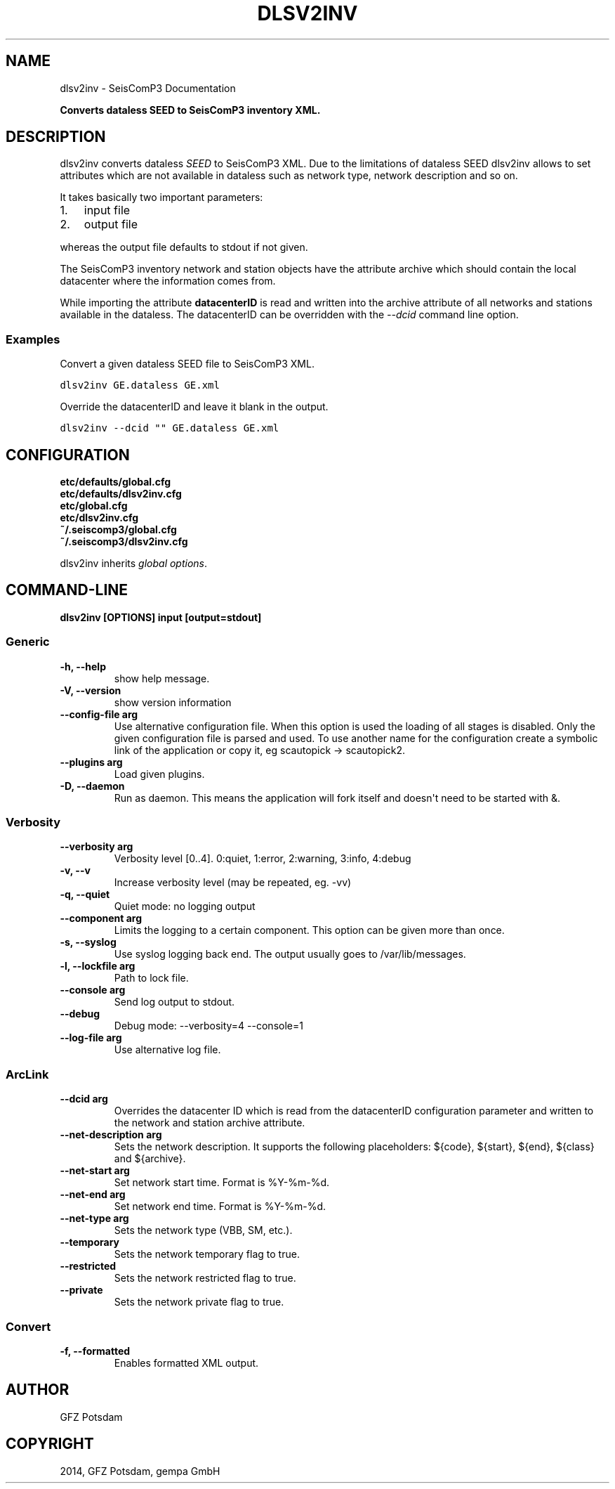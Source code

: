 .TH "DLSV2INV" "1" "January 24, 2014" "2014.023" "SeisComP3"
.SH NAME
dlsv2inv \- SeisComP3 Documentation
.
.nr rst2man-indent-level 0
.
.de1 rstReportMargin
\\$1 \\n[an-margin]
level \\n[rst2man-indent-level]
level margin: \\n[rst2man-indent\\n[rst2man-indent-level]]
-
\\n[rst2man-indent0]
\\n[rst2man-indent1]
\\n[rst2man-indent2]
..
.de1 INDENT
.\" .rstReportMargin pre:
. RS \\$1
. nr rst2man-indent\\n[rst2man-indent-level] \\n[an-margin]
. nr rst2man-indent-level +1
.\" .rstReportMargin post:
..
.de UNINDENT
. RE
.\" indent \\n[an-margin]
.\" old: \\n[rst2man-indent\\n[rst2man-indent-level]]
.nr rst2man-indent-level -1
.\" new: \\n[rst2man-indent\\n[rst2man-indent-level]]
.in \\n[rst2man-indent\\n[rst2man-indent-level]]u
..
.\" Man page generated from reStructeredText.
.
.sp
\fBConverts dataless SEED to SeisComP3 inventory XML.\fP
.SH DESCRIPTION
.sp
dlsv2inv converts dataless \fI\%SEED\fP to
SeisComP3 XML. Due to the limitations of dataless SEED dlsv2inv allows to set
attributes which are not available in dataless such as network type, network
description and so on.
.sp
It takes basically two important parameters:
.INDENT 0.0
.IP 1. 3
input file
.IP 2. 3
output file
.UNINDENT
.sp
whereas the output file defaults to stdout if not given.
.sp
The SeisComP3 inventory network and station objects have the attribute archive
which should contain the local datacenter where the information comes from.
.sp
While importing the attribute \fBdatacenterID\fP is read and written into
the archive attribute of all networks and stations available in the dataless.
The datacenterID can be overridden with the \fI\-\-dcid\fP command line option.
.SS Examples
.sp
Convert a given dataless SEED file to SeisComP3 XML.
.sp
.nf
.ft C
dlsv2inv GE.dataless GE.xml
.ft P
.fi
.sp
Override the datacenterID and leave it blank in the output.
.sp
.nf
.ft C
dlsv2inv \-\-dcid "" GE.dataless GE.xml
.ft P
.fi
.SH CONFIGURATION
.nf
\fBetc/defaults/global.cfg\fP
\fBetc/defaults/dlsv2inv.cfg\fP
\fBetc/global.cfg\fP
\fBetc/dlsv2inv.cfg\fP
\fB~/.seiscomp3/global.cfg\fP
\fB~/.seiscomp3/dlsv2inv.cfg\fP
.fi
.sp
.sp
dlsv2inv inherits \fIglobal options\fP.
.SH COMMAND-LINE
.sp
\fBdlsv2inv [OPTIONS] input [output=stdout]\fP
.SS Generic
.INDENT 0.0
.TP
.B \-h, \-\-help
show help message.
.UNINDENT
.INDENT 0.0
.TP
.B \-V, \-\-version
show version information
.UNINDENT
.INDENT 0.0
.TP
.B \-\-config\-file arg
Use alternative configuration file. When this option is used
the loading of all stages is disabled. Only the given configuration
file is parsed and used. To use another name for the configuration
create a symbolic link of the application or copy it, eg scautopick \-> scautopick2.
.UNINDENT
.INDENT 0.0
.TP
.B \-\-plugins arg
Load given plugins.
.UNINDENT
.INDENT 0.0
.TP
.B \-D, \-\-daemon
Run as daemon. This means the application will fork itself and
doesn\(aqt need to be started with &.
.UNINDENT
.SS Verbosity
.INDENT 0.0
.TP
.B \-\-verbosity arg
Verbosity level [0..4]. 0:quiet, 1:error, 2:warning, 3:info, 4:debug
.UNINDENT
.INDENT 0.0
.TP
.B \-v, \-\-v
Increase verbosity level (may be repeated, eg. \-vv)
.UNINDENT
.INDENT 0.0
.TP
.B \-q, \-\-quiet
Quiet mode: no logging output
.UNINDENT
.INDENT 0.0
.TP
.B \-\-component arg
Limits the logging to a certain component. This option can be given more than once.
.UNINDENT
.INDENT 0.0
.TP
.B \-s, \-\-syslog
Use syslog logging back end. The output usually goes to /var/lib/messages.
.UNINDENT
.INDENT 0.0
.TP
.B \-l, \-\-lockfile arg
Path to lock file.
.UNINDENT
.INDENT 0.0
.TP
.B \-\-console arg
Send log output to stdout.
.UNINDENT
.INDENT 0.0
.TP
.B \-\-debug
Debug mode: \-\-verbosity=4 \-\-console=1
.UNINDENT
.INDENT 0.0
.TP
.B \-\-log\-file arg
Use alternative log file.
.UNINDENT
.SS ArcLink
.INDENT 0.0
.TP
.B \-\-dcid arg
Overrides the datacenter ID which is read from the datacenterID
configuration parameter and written to the network and
station archive attribute.
.UNINDENT
.INDENT 0.0
.TP
.B \-\-net\-description arg
Sets the network description. It supports the following
placeholders: ${code}, ${start}, ${end}, ${class} and ${archive}.
.UNINDENT
.INDENT 0.0
.TP
.B \-\-net\-start arg
Set network start time. Format is %Y\-%m\-%d.
.UNINDENT
.INDENT 0.0
.TP
.B \-\-net\-end arg
Set network end time. Format is %Y\-%m\-%d.
.UNINDENT
.INDENT 0.0
.TP
.B \-\-net\-type arg
Sets the network type (VBB, SM, etc.).
.UNINDENT
.INDENT 0.0
.TP
.B \-\-temporary
Sets the network temporary flag to true.
.UNINDENT
.INDENT 0.0
.TP
.B \-\-restricted
Sets the network restricted flag to true.
.UNINDENT
.INDENT 0.0
.TP
.B \-\-private
Sets the network private flag to true.
.UNINDENT
.SS Convert
.INDENT 0.0
.TP
.B \-f, \-\-formatted
Enables formatted XML output.
.UNINDENT
.SH AUTHOR
GFZ Potsdam
.SH COPYRIGHT
2014, GFZ Potsdam, gempa GmbH
.\" Generated by docutils manpage writer.
.\" 
.
